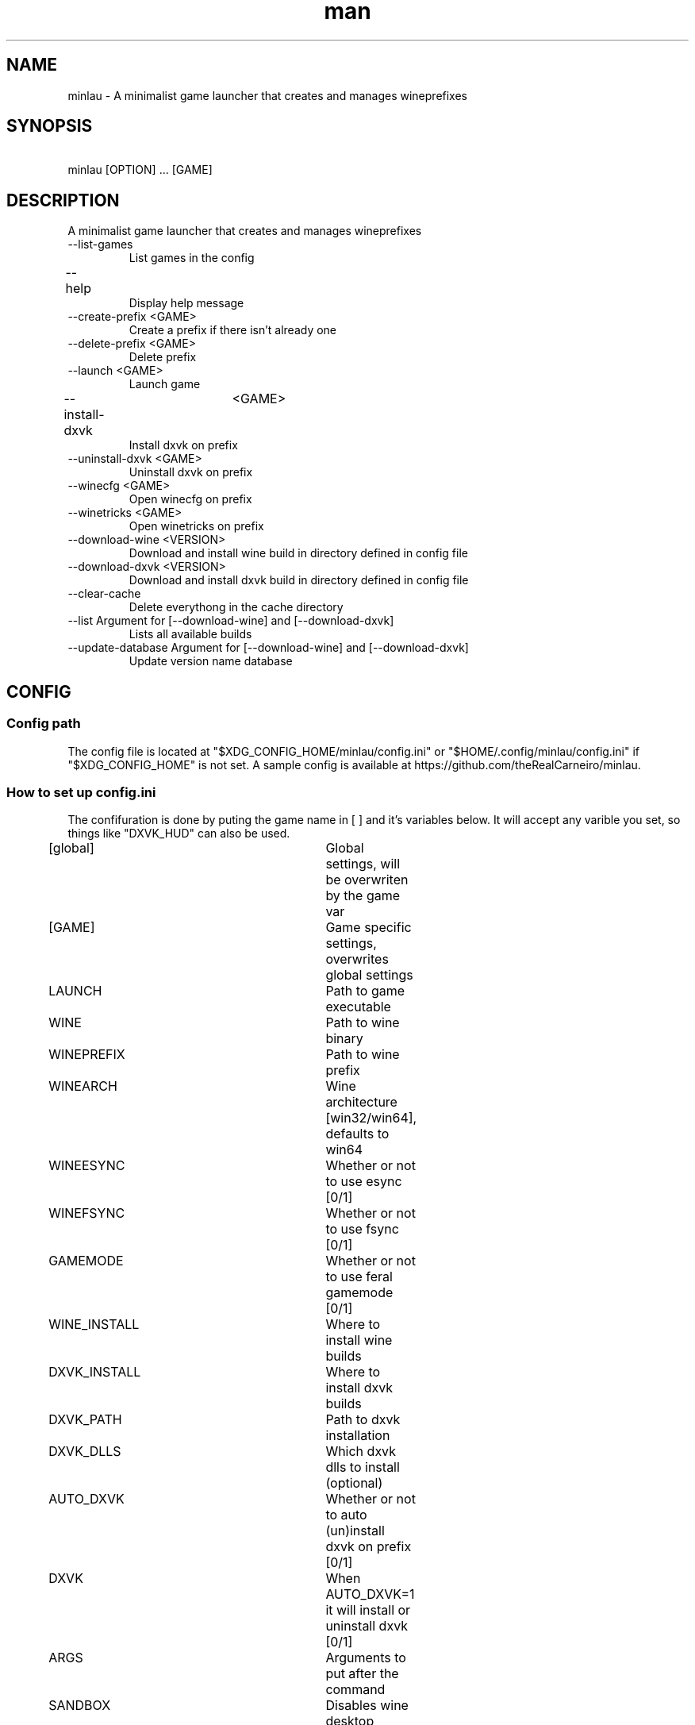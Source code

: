 .TH man 1 "April 16 2021" "1.0" "minlau manpage"
.SH NAME
minlau \- A minimalist game launcher that creates and manages wineprefixes 

.SH SYNOPSIS
\ minlau [OPTION] ... [GAME] 

.SH DESCRIPTION
A minimalist game launcher that creates and manages wineprefixes

.TP
--list-games
List games in the config

.TP
--help					
Display help message

.TP
--create-prefix <GAME>
Create a prefix if there isn't already one

.TP
--delete-prefix <GAME>
Delete prefix

.TP
--launch <GAME>
Launch game        

.TP
--install-dxvk	<GAME>
Install dxvk on prefix

.TP
--uninstall-dxvk <GAME>
Uninstall dxvk on prefix

.TP
--winecfg <GAME>
Open winecfg on prefix

.TP
--winetricks <GAME>
Open winetricks on prefix

.TP
--download-wine <VERSION>
Download and install wine build in directory defined in config file

.TP
--download-dxvk <VERSION>
Download and install dxvk build in directory defined in config file

.TP
--clear-cache 
Delete everythong in the cache directory

.TP
--list Argument for [--download-wine] and [--download-dxvk]
Lists all available builds

.TP
--update-database Argument for [--download-wine] and [--download-dxvk]
Update version name database

.SH CONFIG
.SS Config path
The config file is located at "$XDG_CONFIG_HOME/minlau/config.ini" or "$HOME/.config/minlau/config.ini" if "$XDG_CONFIG_HOME" is not set.  A sample config is available at https://github.com/theRealCarneiro/minlau.

.SS How to set up config.ini
\The confifuration is done by puting the game name in [ ] and it's variables below. It will accept any varible you set, so things like "DXVK_HUD" can also be used.

[global]				Global settings, will be overwriten by the game var

[GAME]				Game specific settings, overwrites global settings

LAUNCH				Path to game executable

WINE					Path to wine binary

WINEPREFIX			Path to wine prefix

WINEARCH				Wine architecture [win32/win64], defaults to win64

WINEESYNC				Whether or not to use esync [0/1]

WINEFSYNC				Whether or not to use fsync [0/1]

GAMEMODE				Whether or not to use feral gamemode [0/1]

WINE_INSTALL			Where to install wine builds

DXVK_INSTALL			Where to install dxvk builds

DXVK_PATH				Path to dxvk installation 

DXVK_DLLS				Which dxvk dlls to install (optional) 

AUTO_DXVK				Whether or not to auto (un)install dxvk on prefix [0/1]

DXVK					When AUTO_DXVK=1 it will install or uninstall dxvk [0/1]

ARGS					Arguments to put after the command

SANDBOX				Disables wine desktop integration [0/1]	

WINETRICKS_SANDBOX		Disables wine desktop integration [0/1]	

MINLAU_CACHE			Where to store dowloaded files

WORKING_DIR			Where to cd to when launching game

DISABLE_SCREEN_SAVER	Disable X screen saver

.SH AUTHOR
Gabriel Carneiro (gabriel.chaves.carneiro@gmail.com)

